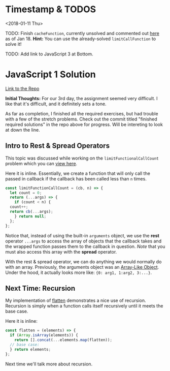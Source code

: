 * Timestamp & TODOS

<2018-01-11 Thu>

TODO: Finish =cacheFunction=, currently unsolved and commented out [[https://github.com/ahrjarrett/JavaScript-I/blob/master/src/closure.js#L37][here]] as of Jan 18. *Hint:* You can use the already-solved =limitCallFunction= to solve it!

TODO: Add link to JavaScript 3 at Bottom.

* JavaScript 1 Solution

[[https://github.com/ahrjarrett/JavaScript-I/tree/dc8c373c77fe786082db7f7d55d7d947b0e17f49][Link to the Repo]]

*Initial Thoughts:* For our 3rd day, the assignment seemed very difficult. I like that it's difficult, and it definitely sets a tone.

As far as completion, I finished all the required exercises, but had trouble with a few of the stretch problems. Check out the commit titled "finished required solutions" in the repo above for progress. Will be intereting to look at down the line.

** Intro to Rest & Spread Operators
   
This topic was discussed while working on the =limitFunctionalCallCount= problem which you can [[https://github.com/ahrjarrett/JavaScript-I/blob/master/src/closure.js#L25][view here]].

Here it is inline. Essentially, we create a function that will only call the passed in callback if the callback has been called less than =n= times.

#+BEGIN_SRC javascript
  const limitFunctionCallCount = (cb, n) => {
    let count = 0;
    return (...args) => {
      if (count < n) {
	count++;
	return cb(...args);
      } return null;
    };
  };
#+END_SRC

Notice that, instead of using the built-in =arguments= object, we use the *rest* operator =...args= to access the array of objects that the callback takes and the wrapped function passes them to the callback in question. /Note/ that you must also access this array with the *spread* operator.

With the rest & spread operator, we can do anything we would normally do with an array. Previously, the arguments object was an [[http://www.nfriedly.com/techblog/2009/06/advanced-javascript-objects-arrays-and-array-like-objects/][Array-Like Object]]. Under the hood, it actually looks more like: ={0: arg1, 1:arg2, 3:...}=.


** Next Time: Recursion

My implementation of [[https://github.com/ahrjarrett/JavaScript-I/blob/89744b16fb9e317e22f749d5f7be5014e562e1a5/src/arrays.js#L61][flatten]] demonstrates a nice use of recursion. Recursion is simply when a function calls itself recursively until it meets the base case.

Here it is inline:

#+BEGIN_SRC javascript
  const flatten = (elements) => {
    if (Array.isArray(elements)) {
      return [].concat(...elements.map(flatten));
    // base case:
    } return elements;
  };
#+END_SRC

Next time we'll talk more about recursion.
